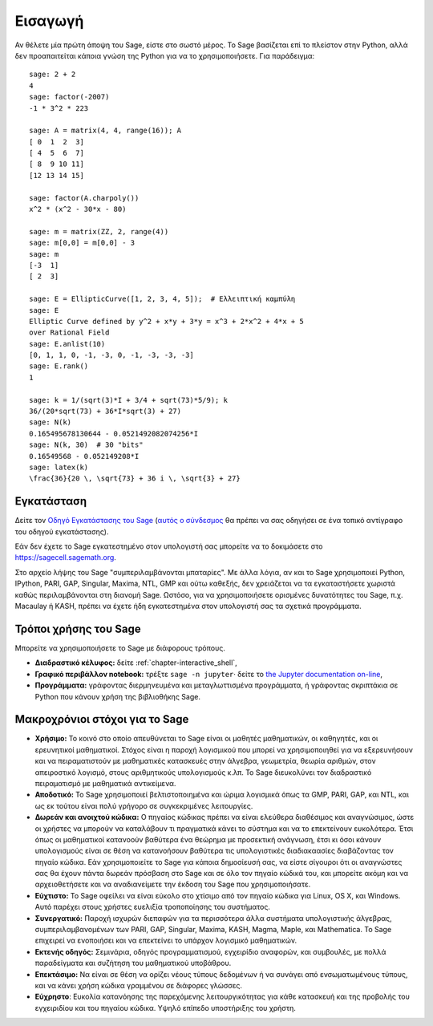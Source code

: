 ********
Εισαγωγή
********

Αν θέλετε μία πρώτη άποψη του Sage, είστε στο σωστό μέρος. Το Sage βασίζεται
επί το πλείστον στην Python, αλλά δεν προαπαιτείται κάποια γνώση της Python για
να το χρησιμοποιήσετε. Για παράδειγμα:

::

    sage: 2 + 2
    4
    sage: factor(-2007)
    -1 * 3^2 * 223

    sage: A = matrix(4, 4, range(16)); A
    [ 0  1  2  3]
    [ 4  5  6  7]
    [ 8  9 10 11]
    [12 13 14 15]

    sage: factor(A.charpoly())
    x^2 * (x^2 - 30*x - 80)

    sage: m = matrix(ZZ, 2, range(4))
    sage: m[0,0] = m[0,0] - 3
    sage: m
    [-3  1]
    [ 2  3]

    sage: E = EllipticCurve([1, 2, 3, 4, 5]);  # Ελλειπτική καμπύλη
    sage: E
    Elliptic Curve defined by y^2 + x*y + 3*y = x^3 + 2*x^2 + 4*x + 5
    over Rational Field
    sage: E.anlist(10)
    [0, 1, 1, 0, -1, -3, 0, -1, -3, -3, -3]
    sage: E.rank()
    1

    sage: k = 1/(sqrt(3)*I + 3/4 + sqrt(73)*5/9); k
    36/(20*sqrt(73) + 36*I*sqrt(3) + 27)
    sage: N(k)
    0.165495678130644 - 0.0521492082074256*I
    sage: N(k, 30)  # 30 "bits"
    0.16549568 - 0.052149208*I
    sage: latex(k)
    \frac{36}{20 \, \sqrt{73} + 36 i \, \sqrt{3} + 27}

.. _installation:

Εγκατάσταση
===========

Δείτε τον `Οδηγό Εγκατάστασης του Sage <https://doc.sagemath.org/html/en/installation/index.html>`_
(`αυτός ο σύνδεσμος <../../en/installation/index.html>`_ θα πρέπει να σας
οδηγήσει σε ένα τοπικό αντίγραφο του οδηγού εγκατάστασης).

Εάν δεν έχετε το Sage εγκατεστημένο στον υπολογιστή σας μπορείτε να το
δοκιμάσετε στο https://sagecell.sagemath.org.

Στο αρχείο λήψης του Sage "συμπεριλαμβάνονται μπαταρίες". Με άλλα λόγια, αν και
το Sage χρησιμοποιεί Python, IPython, PARI, GAP, Singular, Maxima, NTL, GMP και
ούτω καθεξής, δεν χρειάζεται να τα εγκαταστήσετε χωριστά καθώς περιλαμβάνονται
στη διανομή Sage. Ωστόσο, για να χρησιμοποιήσετε ορισμένες δυνατότητες του
Sage, π.χ. Macaulay ή KASH, πρέπει να έχετε ήδη εγκατεστημένα στον υπολογιστή
σας τα σχετικά προγράμματα.


Τρόποι χρήσης του Sage
======================

Μπορείτε να χρησιμοποιήσετε το Sage με διάφορους τρόπους.


-  **Διαδραστικό κέλυφος:** δείτε :ref:`chapter-interactive_shell`,

-  **Γραφικό περιβάλλον notebook:** τρέξτε ``sage -n jupyter``· δείτε το
   `the Jupyter documentation on-line <https://jupyter-notebook.readthedocs.io/en/latest/notebook.html>`_,

-  **Προγράμματα:** γράφοντας διερμηνευμένα και μεταγλωττισμένα προγράμματα, ή
   γράφοντας σκριπτάκια σε Python που κάνουν χρήση της βιβλιοθήκης Sage.

Μακροχρόνιοι στόχοι για το Sage
===============================

-  **Χρήσιμο:** Το κοινό στο οποίο απευθύνεται το Sage είναι οι μαθητές
   μαθηματικών, οι καθηγητές, και οι ερευνητικοί μαθηματικοί. Στόχος είναι η
   παροχή λογισμικού που μπορεί να χρησιμοποιηθεί για να εξερευνήσουν και να
   πειραματιστούν με μαθηματικές κατασκευές στην άλγεβρα, γεωμετρία, θεωρία
   αριθμών, στον απειροστικό λογισμό, στους αριθμητικούς υπολογισμούς κ.λπ. Το
   Sage διευκολύνει τον διαδραστικό πειραματισμό με μαθηματικά αντικείμενα.

-  **Αποδοτικό:** Το Sage χρησιμοποιεί βελτιστοποιημένα και ώριμα λογισμικά
   όπως τα GMP, PARI, GAP, και NTL, και ως εκ τούτου είναι πολύ γρήγορο σε
   συγκεκριμένες λειτουργίες.

-  **Δωρεάν και ανοιχτού κώδικα:** Ο πηγαίος κώδικας πρέπει να είναι ελεύθερα
   διαθέσιμος και αναγνώσιμος, ώστε οι χρήστες να μπορούν να καταλάβουν τι
   πραγματικά κάνει το σύστημα και να το επεκτείνουν ευκολότερα. Έτσι όπως
   οι μαθηματικοί κατανοούν βαθύτερα ένα θεώρημα με προσεκτική ανάγνωση, έτσι
   κι όσοι κάνουν υπολογισμούς είναι σε θέση να κατανοήσουν βαθύτερα τις
   υπολογιστικές διαδιακαασίες διαβάζοντας τον πηγαίο κώδικα. Εάν
   χρησιμοποιείτε το Sage για κάποια δημοσίευσή σας, να είστε σίγουροι ότι οι
   αναγνώστες σας θα έχουν πάντα δωρεάν πρόσβαση στο Sage και σε όλο τον πηγαίο
   κώδικά του, και μπορείτε ακόμη και να αρχειοθετήσετε και να αναδιανείμετε
   την έκδοση του Sage που χρησιμοποιήσατε.

-  **Εύχτιστο:** Το Sage οφείλει να είναι εύκολο στο χτίσιμο από τον πηγαίο
   κώδικα για Linux, OS X, και Windows. Αυτό παρέχει στους χρήστες ευελιξία
   τροποποίησης του συστήματος.

-  **Συνεργατικό:** Παροχή ισχυρών διεπαφών για τα περισσότερα άλλα συστήματα
   υπολογιστικής άλγεβρας, συμπεριλαμβανομένων των PARI, GAP, Singular, Maxima,
   KASH, Magma, Maple, και Mathematica. Το Sage επιχειρεί να ενοποιήσει και να
   επεκτείνει το υπάρχον λογισμικό μαθηματικών.

-  **Εκτενής οδηγός:** Σεμινάρια, οδηγός προγραμματισμού, εγχειρίδιο αναφορών,
   και συμβουλές, με πολλά παραδείγματα και συζήτηση του μαθηματικού υποβάθρου.

-  **Επεκτάσιμο:** Να είναι σε θέση να ορίζει νέους τύπους δεδομένων ή να
   συνάγει από ενσωματωμένους τύπους, και να κάνει χρήση κώδικα γραμμένου σε
   διάφορες γλώσσες.

-  **Εύχρηστο**: Ευκολία κατανόησης της παρεχόμενης λειτουργικότητας για κάθε
   κατασκευή και της προβολής του εγχειριδίου και του πηγαίου κώδικα. Υψηλό
   επίπεδο υποστήριξης του χρήστη.
